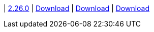 
| https://github.com/vaticle/typedb-studio/releases/tag/2.26.0[2.26.0]
| https://github.com/vaticle/typedb-studio/releases/download/2.26.0/typedb-studio-windows-x86_64-2.26.0.exe[Download]
// Check: PASSED
| https://github.com/vaticle/typedb-studio/releases/download/2.26.0/typedb-studio-linux-x86_64-2.26.0.tar.gz[Download]
// Check: PASSED
| https://github.com/vaticle/typedb-studio/releases/download/2.26.0/typedb-studio-mac-x86_64-2.26.0.dmg[Download]
// Check: PASSED

